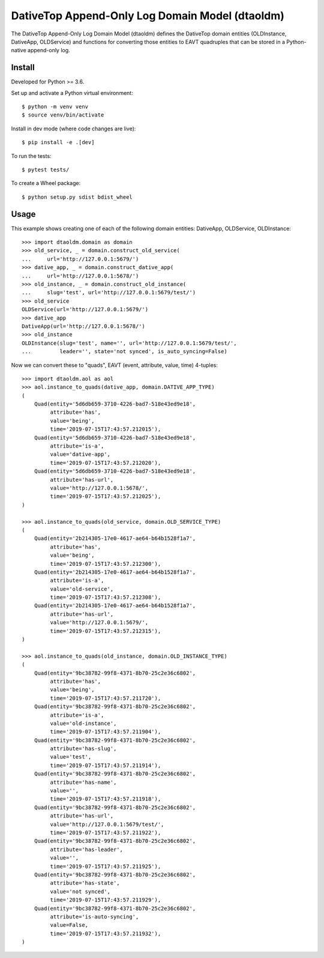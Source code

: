 ================================================================================
  DativeTop Append-Only Log Domain Model (dtaoldm)
================================================================================

The DativeTop Append-Only Log Domain Model (dtaoldm) defines the DativeTop
domain entities (OLDInstance, DativeApp, OLDService) and functions for
converting those entities to EAVT quadruples that can be stored in a
Python-native append-only log.


Install
================================================================================

Developed for Python >= 3.6.

Set up and activate a Python virtual environment::

    $ python -m venv venv
    $ source venv/bin/activate

Install in dev mode (where code changes are live)::

    $ pip install -e .[dev]

To run the tests::

    $ pytest tests/

To create a Wheel package::

    $ python setup.py sdist bdist_wheel


Usage
================================================================================

This example shows creating one of each of the following domain entities:
DativeApp, OLDService, OLDInstance::

    >>> import dtaoldm.domain as domain
    >>> old_service, _ = domain.construct_old_service(
    ...     url='http://127.0.0.1:5679/')
    >>> dative_app, _ = domain.construct_dative_app(
    ...     url='http://127.0.0.1:5678/')
    >>> old_instance, _ = domain.construct_old_instance(
    ...     slug='test', url='http://127.0.0.1:5679/test/')
    >>> old_service
    OLDService(url='http://127.0.0.1:5679/')
    >>> dative_app
    DativeApp(url='http://127.0.0.1:5678/')
    >>> old_instance
    OLDInstance(slug='test', name='', url='http://127.0.0.1:5679/test/',
    ...         leader='', state='not synced', is_auto_syncing=False)

Now we can convert these to "quads", EAVT (event, attribute, value, time)
4-tuples::

    >>> import dtaoldm.aol as aol
    >>> aol.instance_to_quads(dative_app, domain.DATIVE_APP_TYPE)
    (
        Quad(entity='5d6db659-3710-4226-bad7-518e43ed9e18',
             attribute='has',
             value='being',
             time='2019-07-15T17:43:57.212015'),
        Quad(entity='5d6db659-3710-4226-bad7-518e43ed9e18',
             attribute='is-a',
             value='dative-app',
             time='2019-07-15T17:43:57.212020'),
        Quad(entity='5d6db659-3710-4226-bad7-518e43ed9e18',
             attribute='has-url',
             value='http://127.0.0.1:5678/',
             time='2019-07-15T17:43:57.212025'),
    )

    >>> aol.instance_to_quads(old_service, domain.OLD_SERVICE_TYPE)
    (
        Quad(entity='2b214305-17e0-4617-ae64-b64b1528f1a7',
             attribute='has',
             value='being',
             time='2019-07-15T17:43:57.212300'),
        Quad(entity='2b214305-17e0-4617-ae64-b64b1528f1a7',
             attribute='is-a',
             value='old-service',
             time='2019-07-15T17:43:57.212308'),
        Quad(entity='2b214305-17e0-4617-ae64-b64b1528f1a7',
             attribute='has-url',
             value='http://127.0.0.1:5679/',
             time='2019-07-15T17:43:57.212315'),
    )

    >>> aol.instance_to_quads(old_instance, domain.OLD_INSTANCE_TYPE)
    (
        Quad(entity='9bc38782-99f8-4371-8b70-25c2e36c6802',
             attribute='has',
             value='being',
             time='2019-07-15T17:43:57.211720'),
        Quad(entity='9bc38782-99f8-4371-8b70-25c2e36c6802',
             attribute='is-a',
             value='old-instance',
             time='2019-07-15T17:43:57.211904'),
        Quad(entity='9bc38782-99f8-4371-8b70-25c2e36c6802',
             attribute='has-slug',
             value='test',
             time='2019-07-15T17:43:57.211914'),
        Quad(entity='9bc38782-99f8-4371-8b70-25c2e36c6802',
             attribute='has-name',
             value='',
             time='2019-07-15T17:43:57.211918'),
        Quad(entity='9bc38782-99f8-4371-8b70-25c2e36c6802',
             attribute='has-url',
             value='http://127.0.0.1:5679/test/',
             time='2019-07-15T17:43:57.211922'),
        Quad(entity='9bc38782-99f8-4371-8b70-25c2e36c6802',
             attribute='has-leader',
             value='',
             time='2019-07-15T17:43:57.211925'),
        Quad(entity='9bc38782-99f8-4371-8b70-25c2e36c6802',
             attribute='has-state',
             value='not synced',
             time='2019-07-15T17:43:57.211929'),
        Quad(entity='9bc38782-99f8-4371-8b70-25c2e36c6802',
             attribute='is-auto-syncing',
             value=False,
             time='2019-07-15T17:43:57.211932'),
    )
